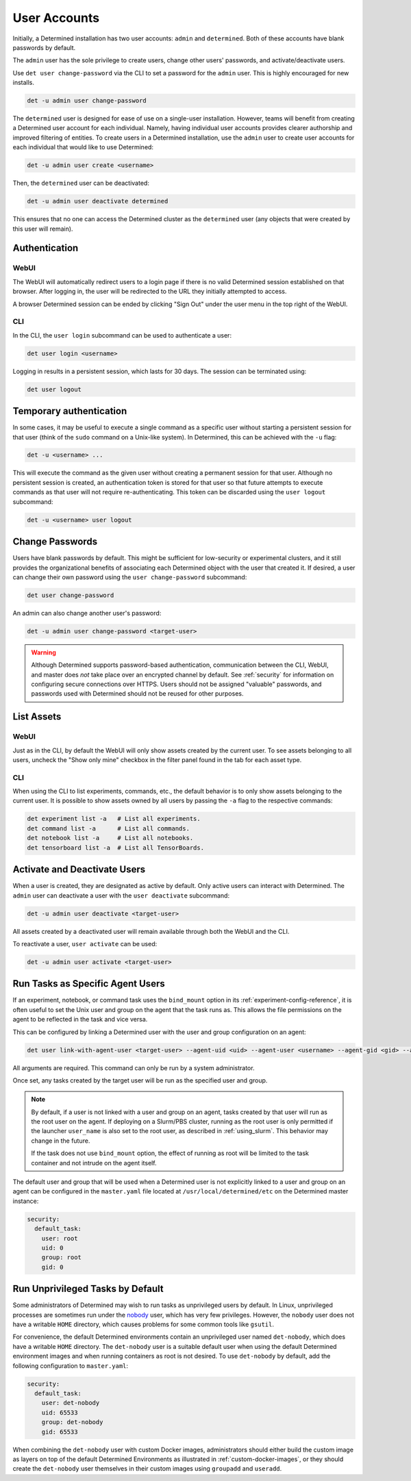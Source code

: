 .. _users:

###############
 User Accounts
###############

Initially, a Determined installation has two user accounts: ``admin`` and ``determined``. Both of
these accounts have blank passwords by default.

The ``admin`` user has the sole privilege to create users, change other users' passwords, and
activate/deactivate users.

Use ``det user change-password`` via the CLI to set a password for the ``admin`` user. This is
highly encouraged for new installs.

.. code::

   det -u admin user change-password

The ``determined`` user is designed for ease of use on a single-user installation. However, teams
will benefit from creating a Determined user account for each individual. Namely, having individual
user accounts provides clearer authorship and improved filtering of entities. To create users in a
Determined installation, use the ``admin`` user to create user accounts for each individual that
would like to use Determined:

.. code::

   det -u admin user create <username>

Then, the ``determined`` user can be deactivated:

.. code::

   det -u admin user deactivate determined

This ensures that no one can access the Determined cluster as the ``determined`` user (any objects
that were created by this user will remain).

****************
 Authentication
****************

WebUI
=====

The WebUI will automatically redirect users to a login page if there is no valid Determined session
established on that browser. After logging in, the user will be redirected to the URL they initially
attempted to access.

A browser Determined session can be ended by clicking "Sign Out" under the user menu in the top
right of the WebUI.

CLI
===

In the CLI, the ``user login`` subcommand can be used to authenticate a user:

.. code::

   det user login <username>

Logging in results in a persistent session, which lasts for 30 days. The session can be terminated
using:

.. code::

   det user logout

**************************
 Temporary authentication
**************************

In some cases, it may be useful to execute a single command as a specific user without starting a
persistent session for that user (think of the ``sudo`` command on a Unix-like system). In
Determined, this can be achieved with the ``-u`` flag:

.. code::

   det -u <username> ...

This will execute the command as the given user without creating a permanent session for that user.
Although no persistent session is created, an authentication token is stored for that user so that
future attempts to execute commands as that user will not require re-authenticating. This token can
be discarded using the ``user logout`` subcommand:

.. code::

   det -u <username> user logout

******************
 Change Passwords
******************

Users have blank passwords by default. This might be sufficient for low-security or experimental
clusters, and it still provides the organizational benefits of associating each Determined object
with the user that created it. If desired, a user can change their own password using the ``user
change-password`` subcommand:

.. code::

   det user change-password

An admin can also change another user's password:

.. code::

   det -u admin user change-password <target-user>

.. warning::

   Although Determined supports password-based authentication, communication between the CLI, WebUI,
   and master does *not* take place over an encrypted channel by default. See :ref:`security` for
   information on configuring secure connections over HTTPS. Users should not be assigned "valuable"
   passwords, and passwords used with Determined should not be reused for other purposes.

*************
 List Assets
*************

WebUI
=====

Just as in the CLI, by default the WebUI will only show assets created by the current user. To see
assets belonging to all users, uncheck the "Show only mine" checkbox in the filter panel found in
the tab for each asset type.

.. _cli-1:

CLI
===

When using the CLI to list experiments, commands, etc., the default behavior is to only show assets
belonging to the current user. It is possible to show assets owned by all users by passing the
``-a`` flag to the respective commands:

.. code::

   det experiment list -a   # List all experiments.
   det command list -a      # List all commands.
   det notebook list -a     # List all notebooks.
   det tensorboard list -a  # List all TensorBoards.

.. _webui-1:

*******************************
 Activate and Deactivate Users
*******************************

When a user is created, they are designated as active by default. Only active users can interact
with Determined. The ``admin`` user can deactivate a user with the ``user deactivate`` subcommand:

.. code::

   det -u admin user deactivate <target-user>

All assets created by a deactivated user will remain available through both the WebUI and the CLI.

To reactivate a user, ``user activate`` can be used:

.. code::

   det -u admin user activate <target-user>

.. _run-as-user:

***********************************
 Run Tasks as Specific Agent Users
***********************************

If an experiment, notebook, or command task uses the ``bind_mount`` option in its
:ref:`experiment-config-reference`, it is often useful to set the Unix user and group on the agent
that the task runs as. This allows the file permissions on the agent to be reflected in the task and
vice versa.

This can be configured by linking a Determined user with the user and group configuration on an
agent:

.. code::

   det user link-with-agent-user <target-user> --agent-uid <uid> --agent-user <username> --agent-gid <gid> --agent-group <group-name>

All arguments are required. This command can only be run by a system administrator.

Once set, any tasks created by the target user will be run as the specified user and group.

.. note::

   By default, if a user is not linked with a user and group on an agent, tasks created by that user
   will run as the root user on the agent. If deploying on a Slurm/PBS cluster, running as the root
   user is only permitted if the launcher ``user_name`` is also set to the root user, as described
   in :ref:`using_slurm`. This behavior may change in the future.

   If the task does not use ``bind_mount`` option, the effect of running as root will be limited to
   the task container and not intrude on the agent itself.

The default user and group that will be used when a Determined user is not explicitly linked to a
user and group on an agent can be configured in the ``master.yaml`` file located at
``/usr/local/determined/etc`` on the Determined master instance:

.. code:: yaml

   security:
     default_task:
       user: root
       uid: 0
       group: root
       gid: 0

***********************************
 Run Unprivileged Tasks by Default
***********************************

Some administrators of Determined may wish to run tasks as unprivileged users by default. In Linux,
unprivileged processes are sometimes run under the `nobody
<https://en.wikipedia.org/wiki/Nobody_(username)>`_ user, which has very few privileges. However,
the ``nobody`` user does not have a writable ``HOME`` directory, which causes problems for some
common tools like ``gsutil``.

For convenience, the default Determined environments contain an unprivileged user named
``det-nobody``, which does have a writable ``HOME`` directory. The ``det-nobody`` user is a suitable
default user when using the default Determined environment images and when running containers as
root is not desired. To use ``det-nobody`` by default, add the following configuration to
``master.yaml``:

.. code:: yaml

   security:
     default_task:
       user: det-nobody
       uid: 65533
       group: det-nobody
       gid: 65533

When combining the ``det-nobody`` user with custom Docker images, administrators should either build
the custom image as layers on top of the default Determined Environments as illustrated in
:ref:`custom-docker-images`, or they should create the ``det-nobody`` user themselves in their
custom images using ``groupadd`` and ``useradd``.
